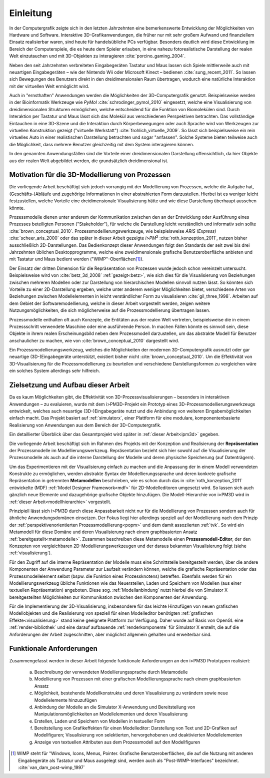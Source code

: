 **********
Einleitung
**********

In der Computergrafik zeigte sich in den letzten Jahrzehnten eine bemerkenswerte Entwicklung der Möglichkeiten von Hardware und Software.
Interaktive 3D-Grafikanwendungen, die früher nur mit sehr großem Aufwand und finanziellem Einsatz realisierbar waren, sind heute für handelsübliche PCs verfügbar. 
Besonders deutlich wird diese Entwicklung im Bereich der Computerspiele, die es heute dem Spieler erlauben, in eine nahezu fotorealistische Darstellung der realen Welt einzutauchen und mit 3D-Objekten zu interagieren :cite:`porcino_gaming_2004`.

Neben den seit Jahrzehnten verbreiteten Eingabegeräten Tastatur und Maus lassen sich Spiele mittlerweile auch mit neuartigen Eingabegeräten – wie der Nintendo Wii oder Microsoft Kinect – bedienen :cite:`sung_recent_2011`. 
So lassen sich Bewegungen des Benutzers direkt in den dreidimensionalen Raum übertragen, wodurch eine natürliche Interaktion mit der virtuellen Welt ermöglicht wird. 

Auch in "ernsthaften" Anwendungen werden die Möglichkeiten der 3D-Computergrafik genutzt. 
Beispielsweise werden in der Bioinformatik Werkzeuge wie *PyMol* :cite:`schrodinger_pymol_2010` eingesetzt, welche eine Visualisierung von dreidimensionalen Strukturen ermöglichen, welche entscheidend für die Funktion von Biomolekülen sind. 
Durch Interaktion per Tastatur und Maus lässt sich das Molekül aus verschiedenen Perspektiven betrachten.
Das vollständige Eintauchen in eine 3D-Szene und die Interaktion durch Körperbewegungen oder auch Sprache wird von Werkzeugen zur virtuellen Konstruktion gezeigt ("virtuelle Werkstatt") :cite:`frohlich_virtuelle_2009`. 
So lässt sich beispielsweise ein rein virtuelles Auto in einer realistischen Darstellung betrachten und sogar "anfassen". 
Solche Systeme bieten teilweise auch die Möglichkeit, dass mehrere Benutzer gleichzeitig mit dem System interagieren können.

In den genannten Anwendungsfällen sind die Vorteile einer dreidimensionalen Darstellung offensichtlich, da hier Objekte aus der realen Welt abgebildet werden, die grundsätzlich dreidimensional ist.

Motivation für die 3D-Modellierung von Prozessen
================================================

Die vorliegende Arbeit beschäftigt sich jedoch vorrangig mit der Modellierung von Prozessen, welche die Aufgabe hat, (Geschäfts-)Abläufe und zugehörige Informationen in einer abstrahierten Form darzustellen. 
Hierbei ist es weniger leicht festzustellen, welche Vorteile eine dreidimensionale Visualisierung hätte und wie diese Darstellung überhaupt aussehen könnte.

Prozessmodelle dienen unter anderem der Kommunikation zwischen den an der Entwicklung oder Ausführung eines Prozesses beteiligten Personen ("Stakeholder"), für welche die Darstellung leicht verständlich und informativ sein sollte :cite:`brown_conceptual_2010`.
Prozessmodellierungswerkzeuge, wie beispielsweise *ARIS (Express)* :cite:`scheer_aris_2000` oder das später in dieser Arbeit gezeigte *i>PM*\ :sup:`2` :cite:`roth_konzeption_2011`, nutzen bisher ausschließlich 2D-Darstellungen. 
Das Bedienkonzept dieser Anwendungen folgt den Standards der seit zwei bis drei Jahrzehnten üblichen Desktopprogramme, welche eine zweidimensionale grafische Benutzeroberfläche anbieten und mit Tastatur und Maus bedient werden ("WIMP"-Oberflächen\ [#f1]_).

Der Einsatz der dritten Dimension für die Repräsentation von Prozessen wurde jedoch schon vereinzelt untersucht. 
Beispielsweise wird von :cite:`betz_3d_2008` :ref:`gezeigt<betz>`, wie sich dies für die Visualisierung von Beziehungen zwischen mehreren Modellen oder zur Darstellung von hierarchischen Modellen sinnvoll nutzen lässt. 
So könnten sich Vorteile zu einer 2D-Darstellung ergeben, welche unter anderem weniger Möglichkeiten bietet, verschiedene Arten von Beziehungen zwischen Modellelementen in leicht verständlicher Form zu visualisieren :cite:`gil_three_1998`.
Arbeiten auf dem Gebiet der Softwaremodellierung, welche in dieser Arbeit vorgestellt werden, zeigen weitere Nutzungsmöglichkeiten, die sich möglicherweise auf die Prozessmodellierung übertragen lassen. 

Prozessmodelle enthalten oft auch Konzepte, die Entitäten aus der realen Welt vertreten, beispielsweise die in einem Prozessschritt verwendete Maschine oder eine ausführende Person. 
In machen Fällen könnte es sinnvoll sein, diese Objekte in ihrem realen Erscheinungsbild neben dem Prozessmodell darzustellen, um das abstrakte Modell für Benutzer anschaulicher zu machen, wie von :cite:`brown_conceptual_2010` dargestellt wird.

Ein Prozessmodellierungswerkzeug, welches die Möglichkeiten der modernen 3D-Computergrafik ausnutzt oder gar neuartige (3D-)Eingabegeräte unterstützt, existiert bisher nicht :cite:`brown_conceptual_2010`.
Um die Effektivität von 3D-Visualisierung für die Prozessmodellierung zu beurteilen und verschiedene Darstellungsformen zu vergleichen wäre ein solches System allerdings sehr hilfreich.

Zielsetzung und Aufbau dieser Arbeit
====================================

Da es kaum Möglichkeiten gibt, die Effektivität von 3D-Prozessvisualisierungen – besonders in interaktiven Anwendungen – zu evaluieren, wurde mit dem i>PM3D-Projekt ein Prototyp eines 3D-Prozessmodellierungswerkzeugs entwickelt, welches auch neuartige (3D-)Eingabegeräte nutzt und die Anbindung von weiteren Eingabemöglichkeiten einfach macht. 
Das Projekt basiert auf :ref:`simulatorx`, einer Plattform für eine modulare, komponentenbasierte Realisierung von Anwendungen aus dem Bereich der 3D-Computergrafik.

Ein detaillierter Überblick über das Gesamtprojekt wird später in :ref:`dieser Arbeit<ipm3d>` gegeben.

Die vorliegende Arbeit beschäftigt sich im Rahmen des Projekts mit der Konzeption und Realisierung der **Repräsentation** der Prozessmodelle im Modellierungswerkzeug.
Repräsentation bezieht sich hier sowohl auf die Visualisierung der Prozessmodelle als auch auf die interne Darstellung der Modelle und deren physische Speicherung (auf Datenträgern). 

Um das Experimentieren mit der Visualisierung einfach zu machen und die Anpassung der in einem Modell verwendeten Konstrukte zu ermöglichen, werden abstrakte Syntax der Modellierungssprache und deren konkrete grafische Repräsentation in getrennten **Metamodellen** beschrieben, wie es schon durch das in :cite:`roth_konzeption_2011` entwickelte (MDF) :ref:`Model Designer Framework<mdf>` für 2D-Modelleditoren umgesetzt wird. 
So lassen sich auch gänzlich neue Elemente und dazugehörige grafische Objekte hinzufügen.
Die Modell-Hierarchie von i>PM3D wird in :ref:`dieser Arbeit<modellhierarchie>` vorgestellt.

Prinzipiell lässt sich i>PM3D durch diese Anpassbarkeit nicht nur für die Modellierung von Prozessen sondern auch für ähnliche Anwendungsdomänen einsetzen. 
Der Fokus liegt hier allerdings speziell auf der Modellierung nach dem Prinzip der :ref:`perspektivenorientierten Prozessmodellierung<popm>` und dem damit assoziierten :ref:`tvk`.
So wird ein Metamodell für diese Domäne und deren Visualisierung nach einem graphbasierten Ansatz :ref:`bereitgestellt<metamodelle>`. 
Zusammen beschreiben diese Metamodelle einen **Prozessmodell-Editor**, der den Konzepten von vergleichbaren 2D-Modellierungswerkzeugen und der daraus bekannten Visualisierung folgt (siehe :ref:`visualisierung`).

Für den Zugriff auf die interne Repräsentation der Modelle muss eine Schnittstelle bereitgestellt werden, über die andere Komponenten der Anwendung Parameter zur Laufzeit verändern können, welche die grafische Repräsentation oder das Prozessmodellelement selbst (bspw. die Funktion eines Prozessknotens) betreffen.
Ebenfalls werden für ein Modellierungswerkzeug übliche Funktionen wie das Neuerstellen, Laden und Speichern von Modellen (aus einer textuellen Repräsentation) angeboten.
Diese sog. :ref:`Modellanbindung` nutzt hierbei die von Simulator X bereitgestellten Möglichkeiten zur Kommunikation zwischen den Komponenten der Anwendung.

Für die Implementierung der 3D-Visualisierung, insbesondere für das leichte Hinzufügen von neuen grafischen Modellobjekten und die Realisierung von speziell für einen Modelleditor benötigten :ref:`grafischen Effekte<visualisierung>` stand keine geeignete Plattform zur Verfügung. 
Daher wurde auf Basis von OpenGL eine :ref:`render-bibliothek` und eine darauf aufbauende :ref:`renderkomponente` für Simulator X erstellt, die auf die Anforderungen der Arbeit zugeschnitten, aber möglichst allgemein gehalten und erweiterbar sind.

.. _anforderungen:

Funktionale Anforderungen
=========================

Zusammengefasst werden in dieser Arbeit folgende funktionale Anforderungen an den i>PM3D Prototypen realisiert:

    (a) Beschreibung der verwendeten Modellierungssprache durch Metamodelle
    (b) Modellierung von Prozessen mit einer grafischen Modellierungssprache nach einem graphbasierten Ansatz
    (c) Möglichkeit, bestehende Modellkonstrukte und deren Visualisierung zu verändern sowie neue Modellelemente hinzuzufügen
    (d) Anbindung der Modelle an die Simulator X-Anwendung und Bereitstellung von Manipulationsmöglichkeiten an Modellelementen und deren Visualisierung
    (e) Erstellen, Laden und Speichern von Modellen in textueller Form
    (f) Bereitstellung von Grafikeffekten für einen Modelleditor: Darstellung von Text und 2D-Grafiken auf Modellfiguren; Visualisierung von selektierten, hervorgehobenen und deaktivierten Modellelementen
    (g) Anzeige von textuellen Attributen aus dem Prozessmodell auf den Modellfiguren


.. [#f1] WIMP steht für "Windows, Icons, Menus, Pointer. Grafische Benutzeroberflächen, die auf die Nutzung mit anderen Eingabegeräte als Tastatur und Maus ausgelegt sind, werden auch als "Post-WIMP-Interfaces" bezeichnet. :cite:`van_dam_post-wimp_1997`
